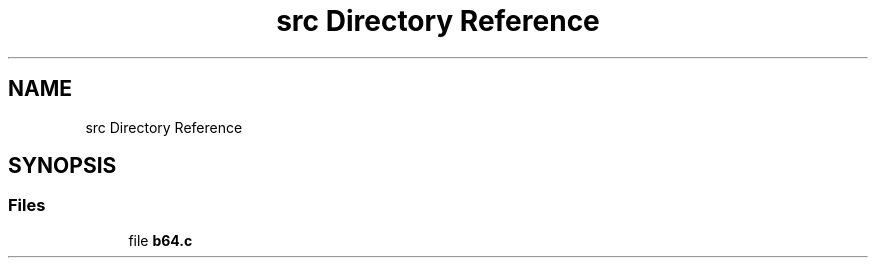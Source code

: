 .TH "src Directory Reference" 3 "Fri Dec 15 2017" "Version 1.0.2" "oRTP" \" -*- nroff -*-
.ad l
.nh
.SH NAME
src Directory Reference
.SH SYNOPSIS
.br
.PP
.SS "Files"

.in +1c
.ti -1c
.RI "file \fBb64\&.c\fP"
.br
.in -1c

